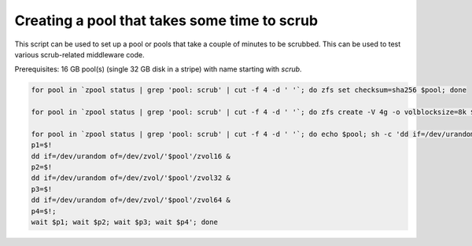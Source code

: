 Creating a pool that takes some time to scrub
=============================================

This script can be used to set up a pool or pools that take a couple of minutes to be scrubbed. This can be used to
test various scrub-related middleware code.

Prerequisites: 16 GB pool(s) (single 32 GB disk in a stripe) with name starting with `scrub`.

.. code-block:: bash

    for pool in `zpool status | grep 'pool: scrub' | cut -f 4 -d ' '`; do zfs set checksum=sha256 $pool; done

    for pool in `zpool status | grep 'pool: scrub' | cut -f 4 -d ' '`; do zfs create -V 4g -o volblocksize=8k $pool/zvol8; zfs create -V 4g -o volblocksize=16k $pool/zvol16; zfs create -V 4g -o volblocksize=32k $pool/zvol32; zfs create -V 4g -o volblocksize=64k $pool/zvol64; done

    for pool in `zpool status | grep 'pool: scrub' | cut -f 4 -d ' '`; do echo $pool; sh -c 'dd if=/dev/urandom of=/dev/zvol/'$pool'/zvol8 &
    p1=$!
    dd if=/dev/urandom of=/dev/zvol/'$pool'/zvol16 &
    p2=$!
    dd if=/dev/urandom of=/dev/zvol/'$pool'/zvol32 &
    p3=$!
    dd if=/dev/urandom of=/dev/zvol/'$pool'/zvol64 &
    p4=$!;
    wait $p1; wait $p2; wait $p3; wait $p4'; done
